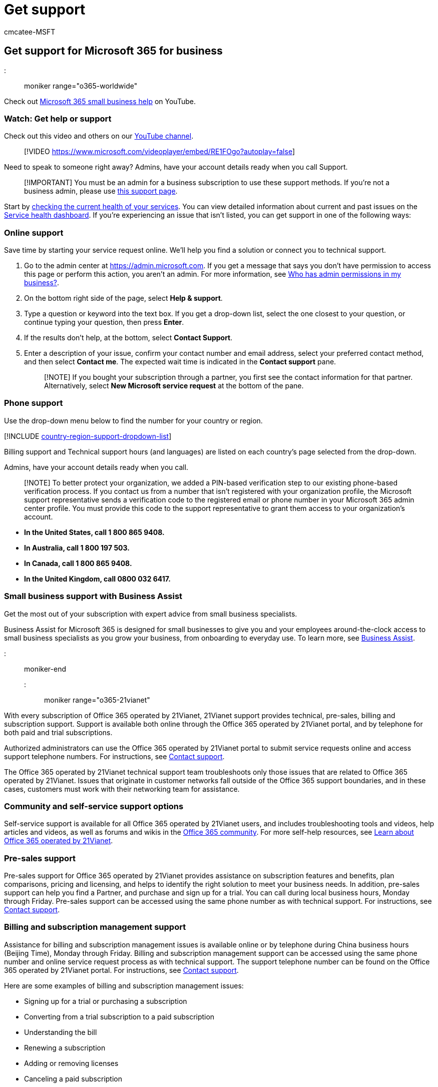 = Get support
:audience: Admin
:author: cmcatee-MSFT
:description: Learn how to get online or phone support for your Microsoft 365 for business subscription. You must be an admin for a business subscription to get support.
:f1.keywords: ["NOCSH"]
:manager: scotv
:ms.author: cmcatee
:ms.collection: ["highpri", "Adm_O365", "Adm_TOC"]
:ms.custom: ["VSBFY23", "AdminSurgePortfolio", "adminvideo", "AdminTemplateSet", "admindeeplinkMAC"]
:ms.localizationpriority: high
:ms.service: o365-administration
:ms.topic: article
:search.appverid: ["BCS160", "MET150", "MOE150"]

== Get support for Microsoft 365 for business

::: moniker range="o365-worldwide"

Check out https://go.microsoft.com/fwlink/?linkid=2197659[Microsoft 365 small business help] on YouTube.

=== Watch: Get help or support

Check out this video and others on our https://go.microsoft.com/fwlink/?linkid=2197598[YouTube channel].

____
[!VIDEO https://www.microsoft.com/videoplayer/embed/RE1FOgo?autoplay=false]
____

Need to speak to someone right away?
Admins, have your account details ready when you call Support.

____
[!IMPORTANT] You must be an admin for a business subscription to use these support methods.
If you're not a business admin, please use https://support.microsoft.com/contactus[this support page].
____

Start by xref:../enterprise/view-service-health.adoc[checking the current health of your services].
You can view detailed information about current and past issues on the https://go.microsoft.com/fwlink/p/?linkid=842900[Service health dashboard].
If you're experiencing an issue that isn't listed, you can get support in one of the following ways:

=== Online support

Save time by starting your service request online.
We'll help you find a solution or connect you to technical support.

. Go to the admin center at https://go.microsoft.com/fwlink/p/?linkid=2166757[https://admin.microsoft.com].
If you get a message that says you don't have permission to access this page or perform this action, you aren't an admin.
For more information, see link:../admin/admin-overview/admin-center-overview.md#who-has-admin-permissions-in-my-business[Who has admin permissions in my business?].
. On the bottom right side of the page, select *Help & support*.
. Type a question or keyword into the text box.
If you get a drop-down list, select the one closest to your question, or continue typing your question, then press *Enter*.
. If the results don't help, at the bottom, select *Contact Support*.
. Enter a description of your issue, confirm your contact number and email address, select your preferred contact method, and then select *Contact me*.
The expected wait time is indicated in the *Contact support* pane.
+
____
[!NOTE] If you bought your subscription through a partner, you first see the contact information for that partner.
Alternatively, select *New Microsoft service request* at the bottom of the pane.
____

=== Phone support

Use the drop-down menu below to find the number for your country or region.

[!INCLUDE xref:../admin/includes/country-region-support-dropdown-list.adoc[country-region-support-dropdown-list]]

Billing support and Technical support hours (and languages) are listed on each country's page selected from the drop-down.

Admins, have your account details ready when you call.

____
[!NOTE] To better protect your organization, we added a PIN-based verification step to our existing phone-based verification process.
If you contact us from a number that isn't registered with your organization profile, the Microsoft support representative sends a verification code to the registered email or phone number in your Microsoft 365 admin center profile.
You must provide this code to the support representative to grant them access to your organization's account.
____

* *In the United States, call 1 800 865 9408.*
* *In Australia, call 1 800 197 503.*
* *In Canada, call 1 800 865 9408.*
* *In the United Kingdom, call 0800 032 6417.*

=== Small business support with Business Assist

Get the most out of your subscription with expert advice from small business specialists.

Business Assist for Microsoft 365 is designed for small businesses to give you and your employees around-the-clock access to small business specialists as you grow your business, from onboarding to everyday use.
To learn more, see xref:../admin/misc/business-assist.adoc[Business Assist].

::: moniker-end

::: moniker range="o365-21vianet"

With every subscription of Office 365 operated by 21Vianet, 21Vianet support provides technical, pre-sales, billing and subscription support.
Support is available both online through the Office 365 operated by 21Vianet portal, and by telephone for both paid and trial subscriptions.

Authorized administrators can use the Office 365 operated by 21Vianet portal to submit service requests online and access support telephone numbers.
For instructions, see <<contact-support,Contact support>>.

The Office 365 operated by 21Vianet technical support team troubleshoots only those issues that are related to Office 365 operated by 21Vianet.
Issues that originate in customer networks fall outside of the Office 365 support boundaries, and in these cases, customers must work with their networking team for assistance.

=== Community and self-service support options

Self-service support is available for all Office 365 operated by 21Vianet users, and includes troubleshooting tools and videos, help articles and videos, as well as forums and wikis in the https://go.microsoft.com/fwlink/p/?linkid=842838[Office 365 community].
For more self-help resources, see xref:../admin/services-in-china/services-in-china.adoc[Learn about Office 365 operated by 21Vianet].

=== Pre-sales support

Pre-sales support for Office 365 operated by 21Vianet provides assistance on subscription features and benefits, plan comparisons, pricing and licensing, and helps to identify the right solution to meet your business needs.
In addition, pre-sales support can help you find a Partner, and purchase and sign up for a trial.
You can call during local business hours, Monday through Friday.
Pre-sales support can be accessed using the same phone number as with technical support.
For instructions, see <<contact-support,Contact support>>.

=== Billing and subscription management support

Assistance for billing and subscription management issues is available online or by telephone during China business hours (Beijing Time), Monday through Friday.
Billing and subscription management support can be accessed using the same phone number and online service request process as with technical support.
The support telephone number can be found on the Office 365 operated by 21Vianet portal.
For instructions, see <<contact-support,Contact support>>.

Here are some examples of billing and subscription management issues:

* Signing up for a trial or purchasing a subscription
* Converting from a trial subscription to a paid subscription
* Understanding the bill
* Renewing a subscription
* Adding or removing licenses
* Canceling a paid subscription

=== Technical support

Technical support for Office 365 operated by 21Vianet subscriptions provides assistance with basic installation, setup, and general technical usage.
Some examples of these issues are listed in the following table.

|===
| Support category | Examples

| Installation and setup
| Exchange Online<ul><li>Office 365 mailbox migration</li><li>Recipient configuration (mailbox permissions, configuring mail forwarding, configuring shared mailbox)</li><li>Autodiscover configuration</li></ul> + SharePoint Online<ul><li>Permissions and user groups</li><li>Configuration of external users</li></ul> + Skype for Business Online<ul><li>Installation and creating contacts</li></ul> + Microsoft 365 Apps for enterprise<ul><li>Installation and setup</li></ul>

| Configuration
| Service configuration issues<ul><li>Single sign-on (SSO)</li><li>Active Directory synchronization</li></ul>
|===

____
[!NOTE] You can learn how to contact technical support here: <<contact-support,Contact support>>.
Technical support does not include troubleshooting third-party services or add-ins.
Learn about finding answers from other customers in the https://go.microsoft.com/fwlink/p/?linkid=842838[Community].
____

=== Technical support case handling

21Vianet assigns a severity level to a case when it is opened, based on an assessment of the issue type and customer impact.
Examples of issue types and severity levels are shown in the following table.

|===
| Severity level | Operations and support description | Examples

| Sev A (Critical)
| One or more services aren't accessible or are unusable.
Production, operations, or deployment deadlines are severely affected, or there will be a severe impact on production or profitability.
Multiple users or services are affected.
| <ul><li>Widespread problems sending or receiving mail.</li><li>SharePoint site down.</li><li>All users can't send instant messages, join or schedule Skype for Business Meetings, or make Skype for Business calls.</li></ul>

| Sev B (High)
| The service is usable but in an impaired fashion.
The situation has moderate business impact and can be dealt with during business hours.
A single user, customer, or service is partially affected.
| <ul><li>Send button in Outlook is garbled.</li><li>Setting is impossible from EAC (Exchange admin center) but possible in Exchange Online PowerShell.</li></ul>

| Sev C (Non-critical)
| The situation has minimal business impact.
The issue is important but does not have a significant current service or productivity impact for the customer.
A single user is experiencing partial disruption, but an acceptable workaround exists.
| <ul><li>How to set user password that never expires.</li> <li>User can't delete contact information in Exchange Online.</li></ul>
|===

=== Technical support initial response times

Initial response time is based on the severity levels described above.
21Vianet customer service team follow up with investigation and customer communication in reasonable rhythm according to severity levels.
21Vianet also expect customer to collaborate at reasonable level accordingly.

|===
| Security level ^1^ | 21Vianet customer support team Initial response | Customer responsibility

| Sev A ^2^  (Critical)
| Initial Response: 1 hour or less.
+ Follow up: continues effort until problem resolution.
| Provide solid business impact statement (see the severity A description and examples above);
Allocate resource to ensure continues collaboration with 21Vianet customer support agent for the joint investigation and necessary communication;
Provide accurate contact information and ensure reliable communication throughout the service request lifecycle.

| Sev B (High)
| Initial Response: 1 business day or less.
| Provide accurate contact information and ensure reliable communication throughout the service request lifecycle.

| Sev C (Medium)
| Initial Response: 3 business day or less.
| Provide accurate contact information and ensure reliable communication throughout the service request lifecycle.
|===

^1^ If the customer cannot provide required resource or make response for collaboration with 21Vianet customer support agent investigation in reasonable time, 21Vianet support team may lower down the severity level of a service request.

^2^ Severity A is only available to customers who had signed an advanced online service agreement with 21Vianet through a sales account manager.
Severity A is available only for technical support.
For billing and subscription management support, the highest severity level is B.

=== Technical support working hours

Severity A: 24*7 continuous service

Severity B/C: 9:00 ~24:00 (Beijing Time) a day, 365 days.

=== Contact support

____
[!NOTE] Assisted support options are for admins of Office 365 subscribed organizations only.
If you use Office 365 but you're not an admin, you can still get support in the community forums, or by contacting your admin.
____

==== Open an online request

Save time by starting your service request online.
Go to the https://go.microsoft.com/fwlink/p/?linkid=2024339[Microsoft 365 admin center], choose *Support* > *New service request*.

==== Call support

Call support.
If you encounter any problem with online request, phone support is available at (86) 400-089-0365.

==== Shared support responsibilities

21Vianet understands that receiving timely technical support from qualified professionals is a key aspect of cloud services.
Equally important is the critical role that the customer's IT department plays in the support of its users.

==== Administrator roles and responsibilities

People with administrator roles are the only ones in the customer's organization authorized to access the Admin section of the Office 365 operated by 21Vianet portal and to communicate directly with 21Vianet about Office 365 service requests.

With Office 365 you can designate several types of administrators who serve different functions.
This service description uses the generic title administrator to refer to all categories of administrators.
For more information about the types of administrator roles, see xref:../admin/add-users/assign-admin-roles.adoc[Assign admin roles in Microsoft 365 for business].

The administrator is:

* Responsible for service administration and account maintenance.
* The primary contact that sets up and supports each service user.
* Authorized to submit service requests to 21Vianet.

The administrator's role is to:

* Provide user account setup and configuration to allow users access to the services.
* Address client connectivity, client software, and mobility installation issues.
* Address service availability issues within the customer's organizational span of control.
* Use self-service support resources to resolve support issues.

The administrator is expected to provide initial assistance for the customer's users.
However, if the administrator is unable to resolve issues with the help of self-service support resources, he or she should <<contact-support,Contact support>>.

==== 21Vianet support role

21Vianet's support role is to:

* Troubleshoot and provide technical guidance for customer issues and escalations.
* Gather and validate information related to specific service requests.
* Provide issue coordination and resolution management.
* Maintain communication with the administrators to help ensure that issues are addressed on an ongoing basis.
* Provide assistance with licensing, invoicing, and subscription inquiries.
* Provide assistance with purchasing and trial inquiries.
* Continually gather customer feedback on how to improve the service through surveys.

=== Feature availability

To view feature availability across Office 365 plans, see link:/office365/servicedescriptions/office-365-platform-service-description/office-365-operated-by-21vianet[Office 365 Service Description].

=== Follow us on WeChat

Scan this QR code to follow us on WeChat and get the latest updates for Office 365 operated by 21Vianet.

image::../media/4d8fe09c-1a11-4cd8-be4c-75add8dccddd.jpg[QR Code for updates for Office 365 operated by 21Vianet.]

::: moniker-end

=== Related content

link:index.yml[Find docs and training] (link page) + xref:setup/employee-quick-setup.adoc[Employee quick setup] (article) + xref:setup/plan-your-setup.adoc[Overview of Microsoft 365 Business Premium setup] (video)
